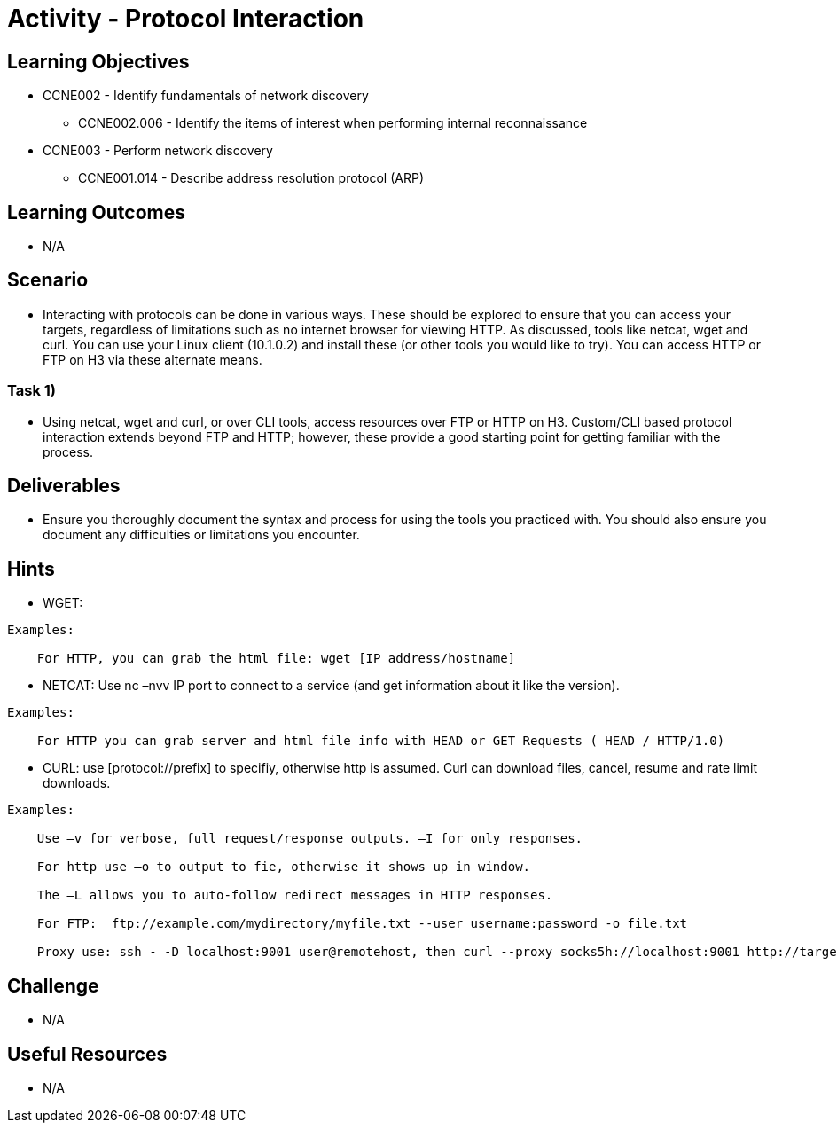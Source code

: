 :doctype: book
:stylesheet: ../../cctc.css

= Activity - Protocol Interaction

== Learning Objectives

* CCNE002 - Identify fundamentals of network discovery
** CCNE002.006 - Identify the items of interest when performing internal reconnaissance
* CCNE003 - Perform network discovery
** CCNE001.014 - Describe address resolution protocol (ARP)

== Learning Outcomes

* N/A

== Scenario

* Interacting with protocols can be done in various ways. These should be explored to ensure that you can access your targets, regardless of limitations such as no internet browser for viewing HTTP. As discussed, tools like netcat, wget and curl. You can use your Linux client (10.1.0.2) and install these (or other tools you would like to try). You can access HTTP or FTP on H3 via these alternate means.

=== Task 1) 

* Using netcat, wget and curl, or over CLI tools, access resources over FTP or HTTP on H3. Custom/CLI based protocol interaction extends beyond FTP and HTTP; however, these provide a good starting point for getting familiar with the process.

== Deliverables

* Ensure you thoroughly document the syntax and process for using the tools you practiced with. You should also ensure you document any difficulties or limitations you encounter.

== Hints

* WGET:

----
Examples:
    
    For HTTP, you can grab the html file: wget [IP address/hostname]
----


* NETCAT: Use nc –nvv IP port to connect to a service (and get information about it like the version). 

----
Examples:
    
    For HTTP you can grab server and html file info with HEAD or GET Requests ( HEAD / HTTP/1.0)
----


* CURL: use [protocol://prefix] to specifiy, otherwise http is assumed. Curl can download files, cancel, resume and rate limit downloads.

----
Examples:
    
    Use –v for verbose, full request/response outputs. –I for only responses.
    
    For http use –o to output to fie, otherwise it shows up in window.
    
    The –L allows you to auto-follow redirect messages in HTTP responses.
   
    For FTP:  ftp://example.com/mydirectory/myfile.txt --user username:password -o file.txt
    
    Proxy use: ssh - -D localhost:9001 user@remotehost, then curl --proxy socks5h://localhost:9001 http://targetIP:80
----

== Challenge

* N/A

== Useful Resources

* N/A
